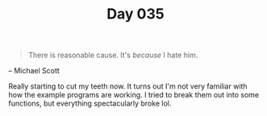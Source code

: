 #+TITLE: Day 035

#+BEGIN_QUOTE
There is reasonable cause.  It's /because/ I hate him.
#+END_QUOTE

-- Michael Scott

[[file:screenshot.png]]

Really starting to cut my teeth now.  It turns out I'm not very
familiar with how the example programs are working.  I tried to break
them out into some functions, but everything spectacularly broke lol.
